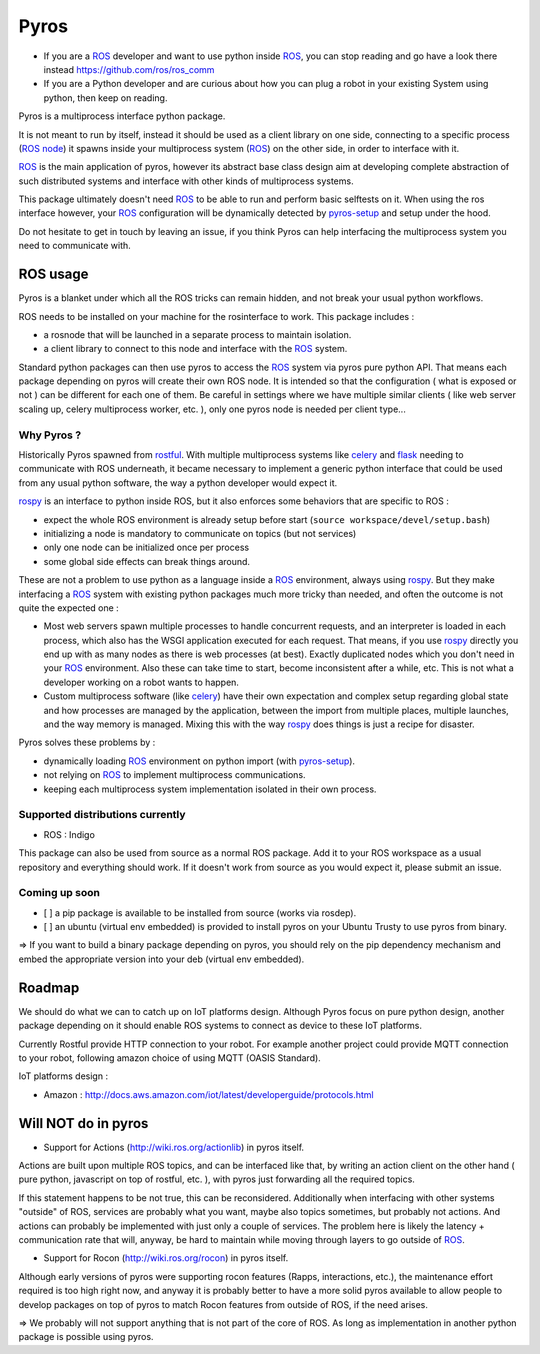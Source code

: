 Pyros
=====

.. image:: https://badges.gitter.im/asmodehn/pyros.svg
   :alt: Join the chat at https://gitter.im/asmodehn/pyros
   :target: https://gitter.im/asmodehn/pyros?utm_source=badge&utm_medium=badge&utm_campaign=pr-badge&utm_content=badge

.. image:: https://travis-ci.org/asmodehn/pyros.svg?branch=indigo-devel
    :target: https://travis-ci.org/asmodehn/pyros

.. image:: https://requires.io/github/asmodehn/pyros/requirements.svg?branch=indigo-devel
     :target: https://requires.io/github/asmodehn/pyros/requirements/?branch=indigo-devel
     :alt: Requirements Status

.. image:: https://landscape.io/github/asmodehn/pyros/indigo-devel/landscape.svg?style=flat
   :target: https://landscape.io/github/asmodehn/pyros/indigo-devel
   :alt: Code Health

.. image:: https://www.quantifiedcode.com/api/v1/project/68d207b248dd4b3f89cf48e5de89c461/badge.svg
  :target: https://www.quantifiedcode.com/app/project/68d207b248dd4b3f89cf48e5de89c461
  :alt: Code issues


- If you are a `ROS`_ developer and want to use python inside `ROS`_, you can stop reading and go have a look there instead https://github.com/ros/ros_comm

- If you are a Python developer and are curious about how you can plug a robot in your existing System using python, then keep on reading.

Pyros is a multiprocess interface python package.

It is not meant to run by itself, instead it should be used as a client library on one side,
connecting to a specific process (`ROS node`_) it spawns inside your multiprocess system (`ROS`_) on the other side, in order to interface with it.

`ROS`_ is the main application of pyros, however its abstract base class design aim at developing complete abstraction of such distributed systems and interface with other kinds of multiprocess systems.

This package ultimately doesn't need `ROS`_ to be able to run and perform basic selftests on it.
When using the ros interface however, your `ROS`_ configuration will be dynamically detected by `pyros-setup`_ and setup under the hood.

Do not hesitate to get in touch by leaving an issue, if you think Pyros can help interfacing the multiprocess system you need to communicate with.

ROS usage
---------
Pyros is a blanket under which all the ROS tricks can remain hidden, and not break your usual python workflows.

ROS needs to be installed on your machine for the rosinterface to work.
This package includes :

- a rosnode that will be launched in a separate process to maintain isolation.
- a client library to connect to this node and interface with the `ROS`_ system.

Standard python packages can then use pyros to access the `ROS`_ system via pyros pure python API.
That means each package depending on pyros will create their own ROS node.
It is intended so that the configuration ( what is exposed or not ) can be different for each one of them.
Be careful in settings where we have multiple similar clients ( like web server scaling up, celery multiprocess worker, etc. ), only one pyros node is needed per client type...

Why Pyros ?
^^^^^^^^^^^
Historically Pyros spawned from `rostful`_.
With multiple multiprocess systems like `celery`_ and `flask`_ needing to communicate with ROS underneath, it became necessary to implement a generic python interface that could be used from any usual python software, the way a python developer would expect it.

`rospy`_ is an interface to python inside ROS, but it also enforces some behaviors that are specific to ROS :

- expect the whole ROS environment is already setup before start (``source workspace/devel/setup.bash``)
- initializing a node is mandatory to communicate on topics (but not services)
- only one node can be initialized once per process 
- some global side effects can break things around.

These are not a problem to use python as a language inside a `ROS`_ environment, always using `rospy`_. But they make interfacing a `ROS`_ system with existing python packages much more tricky than needed, and often the outcome is not quite the expected one :

- Most web servers spawn multiple processes to handle concurrent requests, and an interpreter is loaded in each process, which also has the WSGI application executed for each request. That means, if you use `rospy`_ directly you end up with as many nodes as there is web processes (at best). Exactly duplicated nodes which you don't need in your `ROS`_ environment. Also these can take time to start, become inconsistent after a while, etc. This is not what a developer working on a robot wants to happen.
- Custom multiprocess software (like `celery`_) have their own expectation and complex setup regarding global state and how processes are managed by the application, between the import from multiple places, multiple launches, and the way memory is managed. Mixing this with the way `rospy`_ does things is just a recipe for disaster.

Pyros solves these problems by : 

- dynamically loading `ROS`_ environment on python import (with `pyros-setup`_).
- not relying on `ROS`_ to implement multiprocess communications.
- keeping each multiprocess system implementation isolated in their own process.

Supported distributions currently
^^^^^^^^^^^^^^^^^^^^^^^^^^^^^^^^^

- ROS : Indigo

This package can also be used from source as a normal ROS package.
Add it to your ROS workspace as a usual repository and everything should work.
If it doesn't work from source as you would expect it, please submit an issue.

Coming up soon
^^^^^^^^^^^^^^

- [ ] a pip package is available to be installed from source (works via rosdep).
- [ ] an ubuntu (virtual env embedded) is provided to install pyros on your Ubuntu Trusty to use pyros from binary.

=> If you want to build a binary package depending on pyros, you should rely on the pip dependency mechanism and embed the appropriate version into your deb (virtual env embedded).

Roadmap
-------

We should do what we can to catch up on IoT platforms design.
Although Pyros focus on pure python design, another package depending on it should enable ROS systems to connect as device to these IoT platforms.

Currently Rostful provide HTTP connection to your robot.
For example another project could provide MQTT connection to your robot, following amazon choice of using MQTT (OASIS Standard).

IoT platforms design :

- Amazon :  http://docs.aws.amazon.com/iot/latest/developerguide/protocols.html

Will NOT do in pyros
--------------------
- Support for Actions (http://wiki.ros.org/actionlib) in pyros itself.

Actions are built upon multiple ROS topics, and can be interfaced like that,
by writing an action client on the other hand ( pure python, javascript on top of rostful, etc. ),
with pyros just forwarding all the required topics.

If this statement happens to be not true, this can be reconsidered.
Additionally when interfacing with other systems "outside" of ROS, services are probably what you want,
maybe also topics sometimes, but probably not actions.
And actions can probably be implemented with just only a couple of services.
The problem here is likely the latency + communication rate that will, anyway, be hard to maintain while moving through layers to go outside of `ROS`_.

- Support for Rocon (http://wiki.ros.org/rocon) in pyros itself.

Although early versions of pyros were supporting rocon features (Rapps, interactions, etc.), the maintenance effort required is too high right now, and anyway it is probably better to have a more solid pyros available to allow people to develop packages on top of pyros to match Rocon features from outside of ROS, if the need arises.

=> We probably will not support anything that is not part of the core of ROS. As long as implementation in another python package is possible using pyros.

.. _ROS : http://wiki.ros.org/
.. _ROS node : http://wiki.ros.org/Nodes
.. _pyros-setup : https://github.com/asmodehn/pyros-setup
.. _rostful : https://github.com/asmodehn/rostful
.. _rospy : https://github.com/ros/ros_comm/tree/indigo-devel/clients/rospy
.. _celery : https://github.com/celery/celery
.. _flask : https://github.com/mitsuhiko/flask
